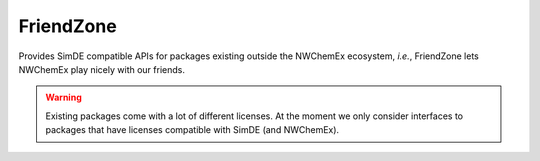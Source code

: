 ##########
FriendZone
##########

Provides SimDE compatible APIs for packages existing outside the NWChemEx
ecosystem, *i.e.*, FriendZone lets NWChemEx play nicely with our friends.

.. warning::

   Existing packages come with a lot of different licenses. At the moment we
   only consider interfaces to packages that have licenses compatible with
   SimDE (and NWChemEx).
